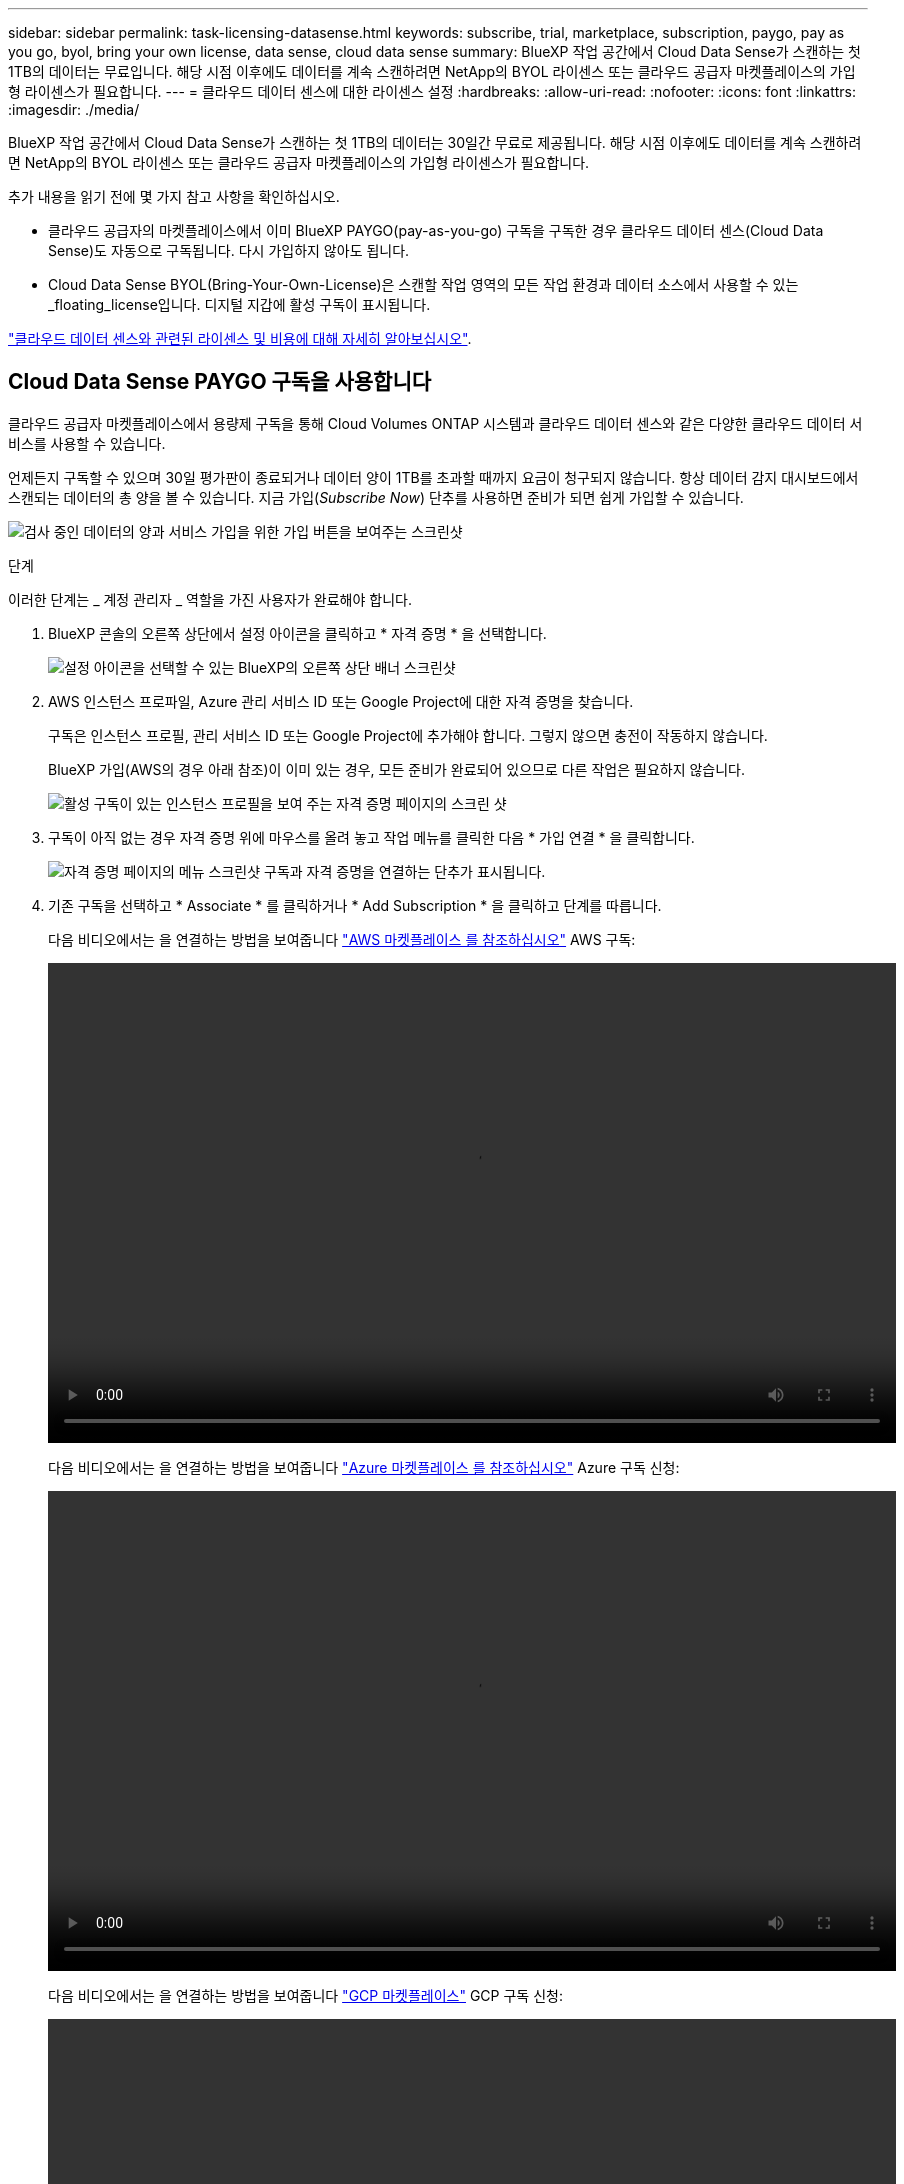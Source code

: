 ---
sidebar: sidebar 
permalink: task-licensing-datasense.html 
keywords: subscribe, trial, marketplace, subscription, paygo, pay as you go, byol, bring your own license, data sense, cloud data sense 
summary: BlueXP 작업 공간에서 Cloud Data Sense가 스캔하는 첫 1TB의 데이터는 무료입니다. 해당 시점 이후에도 데이터를 계속 스캔하려면 NetApp의 BYOL 라이센스 또는 클라우드 공급자 마켓플레이스의 가입형 라이센스가 필요합니다. 
---
= 클라우드 데이터 센스에 대한 라이센스 설정
:hardbreaks:
:allow-uri-read: 
:nofooter: 
:icons: font
:linkattrs: 
:imagesdir: ./media/


[role="lead"]
BlueXP 작업 공간에서 Cloud Data Sense가 스캔하는 첫 1TB의 데이터는 30일간 무료로 제공됩니다. 해당 시점 이후에도 데이터를 계속 스캔하려면 NetApp의 BYOL 라이센스 또는 클라우드 공급자 마켓플레이스의 가입형 라이센스가 필요합니다.

추가 내용을 읽기 전에 몇 가지 참고 사항을 확인하십시오.

* 클라우드 공급자의 마켓플레이스에서 이미 BlueXP PAYGO(pay-as-you-go) 구독을 구독한 경우 클라우드 데이터 센스(Cloud Data Sense)도 자동으로 구독됩니다. 다시 가입하지 않아도 됩니다.
* Cloud Data Sense BYOL(Bring-Your-Own-License)은 스캔할 작업 영역의 모든 작업 환경과 데이터 소스에서 사용할 수 있는 _floating_license입니다. 디지털 지갑에 활성 구독이 표시됩니다.


link:concept-cloud-compliance.html#cost["클라우드 데이터 센스와 관련된 라이센스 및 비용에 대해 자세히 알아보십시오"].



== Cloud Data Sense PAYGO 구독을 사용합니다

클라우드 공급자 마켓플레이스에서 용량제 구독을 통해 Cloud Volumes ONTAP 시스템과 클라우드 데이터 센스와 같은 다양한 클라우드 데이터 서비스를 사용할 수 있습니다.

언제든지 구독할 수 있으며 30일 평가판이 종료되거나 데이터 양이 1TB를 초과할 때까지 요금이 청구되지 않습니다. 항상 데이터 감지 대시보드에서 스캔되는 데이터의 총 양을 볼 수 있습니다. 지금 가입(_Subscribe Now_) 단추를 사용하면 준비가 되면 쉽게 가입할 수 있습니다.

image:screenshot_compliance_subscribe.png["검사 중인 데이터의 양과 서비스 가입을 위한 가입 버튼을 보여주는 스크린샷"]

.단계
이러한 단계는 _ 계정 관리자 _ 역할을 가진 사용자가 완료해야 합니다.

. BlueXP 콘솔의 오른쪽 상단에서 설정 아이콘을 클릭하고 * 자격 증명 * 을 선택합니다.
+
image:screenshot_settings_icon.gif["설정 아이콘을 선택할 수 있는 BlueXP의 오른쪽 상단 배너 스크린샷"]

. AWS 인스턴스 프로파일, Azure 관리 서비스 ID 또는 Google Project에 대한 자격 증명을 찾습니다.
+
구독은 인스턴스 프로필, 관리 서비스 ID 또는 Google Project에 추가해야 합니다. 그렇지 않으면 충전이 작동하지 않습니다.

+
BlueXP 가입(AWS의 경우 아래 참조)이 이미 있는 경우, 모든 준비가 완료되어 있으므로 다른 작업은 필요하지 않습니다.

+
image:screenshot_profile_subscription.gif["활성 구독이 있는 인스턴스 프로필을 보여 주는 자격 증명 페이지의 스크린 샷"]

. 구독이 아직 없는 경우 자격 증명 위에 마우스를 올려 놓고 작업 메뉴를 클릭한 다음 * 가입 연결 * 을 클릭합니다.
+
image:screenshot_add_subscription.gif["자격 증명 페이지의 메뉴 스크린샷 구독과 자격 증명을 연결하는 단추가 표시됩니다."]

. 기존 구독을 선택하고 * Associate * 를 클릭하거나 * Add Subscription * 을 클릭하고 단계를 따릅니다.
+
다음 비디오에서는 을 연결하는 방법을 보여줍니다 https://aws.amazon.com/marketplace/pp/prodview-oorxakq6lq7m4?sr=0-8&ref_=beagle&applicationId=AWSMPContessa["AWS 마켓플레이스 를 참조하십시오"^] AWS 구독:

+
video::video_subscribing_aws.mp4[width=848,height=480]
+
다음 비디오에서는 을 연결하는 방법을 보여줍니다 https://azuremarketplace.microsoft.com/en-us/marketplace/apps/netapp.cloud-manager?tab=Overview["Azure 마켓플레이스 를 참조하십시오"^] Azure 구독 신청:

+
video::video_subscribing_azure.mp4[width=848,height=480]
+
다음 비디오에서는 을 연결하는 방법을 보여줍니다 https://console.cloud.google.com/marketplace/details/netapp-cloudmanager/cloud-manager?supportedpurview=project&rif_reserved["GCP 마켓플레이스"^] GCP 구독 신청:

+
video::video_subscribing_gcp.mp4[width=848,height=480]




== Cloud Data Sense BYOL 라이센스 사용

NetApp에서 제공하는 자체 라이센스는 1년, 2년 또는 3년간 제공됩니다. BYOL * Cloud Data Sense * 라이센스는 전체 용량이 * 모든 * 작업 환경 및 데이터 소스 * 간에 공유되는 _ floating_license로, 초기 라이센스 등록 및 갱신이 용이합니다.

Cloud Data Sense 라이센스가 없는 경우 다음 연락처로 문의해 주십시오.

* mailto:ng-contact-data-sense@netapp.com?subject=Licensing [라이센스 구매를 위해 이메일 보내기].
* 라이센스를 요청하려면 BlueXP 오른쪽 하단의 채팅 아이콘을 클릭하십시오.


선택적으로 사용하지 않을 Cloud Volumes ONTAP에 대해 할당되지 않은 노드 기반 라이센스가 있는 경우 동일한 달러 당량 및 만료 날짜가 있는 클라우드 데이터 감지 라이센스로 전환할 수 있습니다. https://docs.netapp.com/us-en/cloud-manager-cloud-volumes-ontap/task-manage-node-licenses.html#exchange-unassigned-node-based-licenses["자세한 내용을 보려면 여기를 클릭하십시오"^].

BlueXP의 Digital Wallet 페이지를 사용하여 Cloud Data Sense BYOL 라이센스를 관리합니다. 새 라이센스를 추가하고 기존 라이센스를 업데이트할 수 있습니다.



=== Cloud Data Sense 라이센스 파일을 받으십시오

Cloud Data Sense 라이센스를 구입한 후에는 Cloud Data Sense 일련 번호 및 NSS 계정을 입력하거나 NLF 라이센스 파일을 업로드하여 BlueXP에서 라이센스를 활성화합니다. 아래 단계에서는 NLF 라이센스 파일을 가져오는 방법을 보여 줍니다(해당 방법을 사용하려는 경우).

인터넷에 액세스할 수 없는 온프레미스 사이트의 호스트에 Cloud Data Sense를 구축한 경우 인터넷에 연결된 시스템에서 라이센스 파일을 얻어야 합니다. 일련 번호 및 NSS 계정을 사용하여 라이센스를 활성화하는 것은 다크 사이트 설치에 사용할 수 없습니다.

.단계
. 에 로그인합니다 https://mysupport.netapp.com["NetApp Support 사이트"^] 시스템 > 소프트웨어 라이센스 * 를 클릭합니다.
. Cloud Data Sense 라이센스 일련 번호를 입력합니다.
+
image:screenshot_cloud_tiering_license_step1.gif["일련 번호로 검색한 후 라이센스 테이블을 보여 주는 스크린샷"]

. 라이센스 키 * 에서 * NetApp 라이센스 파일 가져오기 * 를 클릭합니다.
. BlueXP 계정 ID(지원 사이트에서 테넌트 ID라고 함)를 입력하고 * 제출 * 을 클릭하여 라이센스 파일을 다운로드합니다.
+
image:screenshot_cloud_tiering_license_step2.gif["테넌트 ID를 입력한 다음 제출을 클릭하여 라이센스 파일을 다운로드할 수 있는 라이센스 가져오기 대화 상자가 표시된 스크린샷"]

+
BlueXP의 상단에서 * 계정 * 드롭다운을 선택한 다음 계정 옆의 * 계정 관리 * 를 클릭하여 BlueXP 계정 ID를 찾을 수 있습니다. 계정 ID는 개요 탭에 있습니다.





=== Cloud Data Sense BYOL 라이센스를 계정에 추가

BlueXP 계정에 대한 Cloud Data Sense 라이센스를 구입한 후 Data Sense 서비스를 사용하려면 BlueXP에 라이센스를 추가해야 합니다.

.단계
. BlueXP 메뉴에서 * Governance > Digital Wallet * 을 클릭한 다음 * Data Services Licenses * 탭을 선택합니다.
. 라이선스 추가 * 를 클릭합니다.
. Add License_대화 상자에서 라이센스 정보를 입력하고 * Add License * 를 클릭합니다.
+
** 데이터 감지 사용권 일련 번호가 있고 NSS 계정을 알고 있는 경우 * 일련 번호 입력 * 옵션을 선택하고 해당 정보를 입력합니다.
+
드롭다운 목록에서 NetApp Support 사이트 계정을 사용할 수 없는 경우 https://docs.netapp.com/us-en/cloud-manager-setup-admin/task-adding-nss-accounts.html["NSS 계정을 BlueXP에 추가합니다"^].

** 데이터 감지 라이센스 파일(어두운 사이트에 설치할 때 필요)이 있는 경우 * 라이센스 파일 업로드 * 옵션을 선택하고 메시지에 따라 파일을 첨부합니다.
+
image:screenshot_services_license_add.png["Cloud Data Sense BYOL 라이센스를 추가하는 페이지를 보여 주는 스크린샷"]





.결과
BlueXP는 클라우드 데이터 감지 서비스가 활성화되도록 라이센스를 추가합니다.



=== Cloud Data Sense BYOL 라이센스 업데이트

라이센스가 부여된 기간이 만료일이 다가오고 있거나 라이센스가 부여된 용량이 한도에 도달한 경우 Cloud Data Sense에서 알림을 받게 됩니다.

image:screenshot_services_license_expire_cc1.png["클라우드 데이터 감지 페이지에 만료 예정인 라이센스가 표시된 스크린샷"]

이 상태는 디지털 지갑에도 표시됩니다.

image:screenshot_services_license_expire_cc2.png["Digital Wallet 페이지에 만료 중인 라이센스를 보여 주는 스크린샷."]

Cloud Data Sense 라이센스가 만료되기 전에 업데이트하여 스캔한 데이터에 대한 액세스 중단이 발생하지 않도록 할 수 있습니다.

.단계
. BlueXP의 오른쪽 하단에 있는 채팅 아이콘을 클릭하여 특정 일련 번호에 대한 Cloud Data Sense 라이센스의 기간 연장 또는 추가 용량을 요청합니다. 또한 mailto:ng-contact-data-sense@netapp.com?subject=Licensing[라이센스 업데이트를 요청하려면 이메일을 보내십시오]을 사용할 수 있습니다.
+
라이센스 비용을 지불하고 NetApp Support 사이트에 등록한 후 BlueXP는 디지털 지갑의 라이센스를 자동으로 업데이트하고 데이터 서비스 라이센스 페이지에 변경 내용이 5-10분 내에 반영됩니다.

. BlueXP에서 라이센스를 자동으로 업데이트할 수 없는 경우(예: 어두운 사이트에 설치된 경우) 라이센스 파일을 수동으로 업로드해야 합니다.
+
.. 가능합니다 <<Cloud Data Sense 라이센스 파일을 받으십시오,NetApp Support 사이트에서 라이센스 파일을 받으십시오>>.
.. Data Services Licenses_탭의 Digital Wallet 페이지에서 을 클릭합니다 image:screenshot_horizontal_more_button.gif["추가 아이콘"] 업데이트하는 서비스 일련 번호에 대해 * Update License * 를 클릭합니다.
+
image:screenshot_services_license_update.png["특정 서비스에 대한 라이센스 업데이트 단추를 선택하는 스크린샷"]

.. Update License_page에서 라이센스 파일을 업로드하고 * Update License * 를 클릭합니다.




.결과
BlueXP는 클라우드 데이터 감지 서비스가 계속 활성화되도록 라이센스를 업데이트합니다.



=== BYOL 라이센스 고려사항

Cloud Data Sense BYOL 라이센스를 사용하는 경우, 스캔하는 모든 데이터의 크기가 용량 제한에 근접하거나 라이센스 만료 날짜가 임박한 경우 BlueXP는 Data Sense UI 및 Digital Wallet UI에 경고를 표시합니다. 다음과 같은 경고가 표시됩니다.

* 스캔 중인 데이터의 양이 라이센스 용량의 80%에 도달한 경우, 제한에 도달하면 다시 한 번 표시됩니다
* 라이센스가 만료되기 30일 전에 라이센스가 만료되고 라이센스가 만료되면 다시 만료됩니다


이러한 경고가 표시되면 BlueXP 인터페이스 오른쪽 아래에 있는 채팅 아이콘을 사용하여 라이센스를 갱신하십시오.

라이센스가 만료되거나 BYOL 제한에 도달한 경우 Data Sense는 계속 실행되지만, 스캔된 데이터에 대한 정보를 볼 수 없도록 대시보드에 대한 액세스가 차단됩니다. 라이센스 한도 내에서 용량 사용을 잠재적으로 가져오기 위해 스캔되는 볼륨 수를 줄이려는 경우 _Configuration_ 페이지만 사용할 수 있습니다.

BYOL 라이센스를 갱신하면 BlueXP는 Digital Wallet의 라이센스를 자동으로 업데이트하고 모든 대시보드에 대한 모든 액세스를 제공합니다. BlueXP가 보안 인터넷 연결(예: 어두운 사이트에 설치된 경우)을 통해 라이센스 파일에 액세스할 수 없는 경우 직접 파일을 얻고 BlueXP에 수동으로 업로드할 수 있습니다. 자세한 내용은 을 참조하십시오 <<Cloud Data Sense BYOL 라이센스 업데이트,Cloud Data Sense 라이센스를 업데이트하는 방법>>.


NOTE: 사용 중인 계정에 BYOL 라이센스와 PAYGO 구독이 모두 있는 경우, BYOL 라이센스가 만료되면 Data Sense_NOT_SHIFT가 PAYGO 구독으로 전환됩니다. BYOL 라이센스를 갱신해야 합니다.
